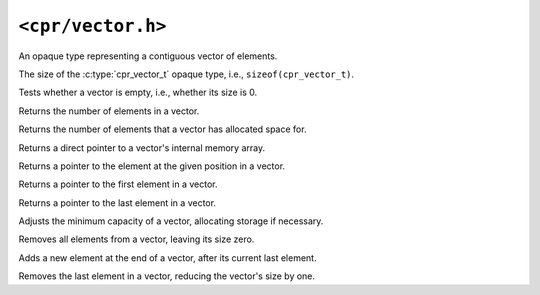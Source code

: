 ``<cpr/vector.h>``
==================

.. c:type:: cpr_vector_t

An opaque type representing a contiguous vector of elements.

.. c:var:: const size_t cpr_vector_sizeof

The size of the :c:type:`cpr_vector_t` opaque type, i.e., ``sizeof(cpr_vector_t)``.

.. c:function:: cpr_vector_t* cpr_vector_alloc(void)

.. c:function:: void cpr_vector_free(cpr_vector_t* vector)

.. c:function:: void cpr_vector_init(cpr_vector_t* vector)

.. c:function:: void cpr_vector_dispose(cpr_vector_t* vector)

.. c:function:: bool cpr_vector_empty(const cpr_vector_t* vector)

Tests whether a vector is empty, i.e., whether its size is 0.

.. c:function:: size_t cpr_vector_size(const cpr_vector_t* vector)

Returns the number of elements in a vector.

.. c:function:: size_t cpr_vector_capacity(const cpr_vector_t* vector)

Returns the number of elements that a vector has allocated space for.

.. c:function:: void* cpr_vector_data(const cpr_vector_t* vector)

Returns a direct pointer to a vector's internal memory array.

.. c:function:: void* cpr_vector_at(cpr_vector_t* vector, size_t position)

Returns a pointer to the element at the given position in a vector.

.. c:function:: void* cpr_vector_front(const cpr_vector_t* vector)

Returns a pointer to the first element in a vector.

.. c:function:: void* cpr_vector_back(const cpr_vector_t* vector)

Returns a pointer to the last element in a vector.

.. c:function:: void cpr_vector_reserve(cpr_vector_t* vector, size_t capacity)

Adjusts the minimum capacity of a vector, allocating storage if necessary.

.. c:function:: void cpr_vector_clear(cpr_vector_t* vector)

Removes all elements from a vector, leaving its size zero.

.. c:function:: void cpr_vector_push_back(cpr_vector_t* vector, const void* element)

Adds a new element at the end of a vector, after its current last element.

.. c:function:: void cpr_vector_pop_back(cpr_vector_t* vector)

Removes the last element in a vector, reducing the vector's size by one.
